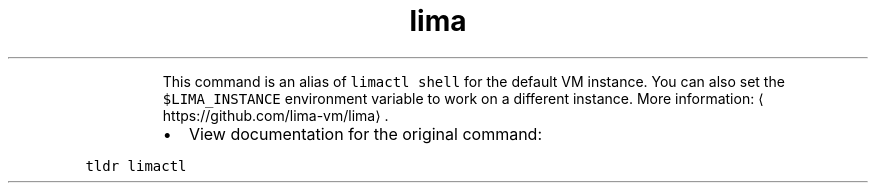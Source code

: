 .TH lima
.PP
.RS
This command is an alias of \fB\fClimactl shell\fR for the default VM instance.
You can also set the \fB\fC$LIMA_INSTANCE\fR environment variable to work on a different instance.
More information: \[la]https://github.com/lima-vm/lima\[ra]\&.
.RE
.RS
.IP \(bu 2
View documentation for the original command:
.RE
.PP
\fB\fCtldr limactl\fR
